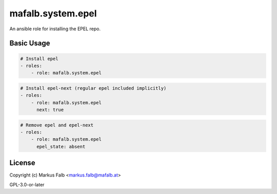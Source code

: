 ..
  Copyright (c) Markus Falb <markus.falb@mafalb.at>
  GNU General Public License v3.0+
  see LICENSE or https://www.gnu.org/licenses/gpl-3.0.txt

.. _ansible_collections.mafalb.system.docsite.epel_role:

mafalb.system.epel
=========================

An ansible role for installing the EPEL repo.

Basic Usage
-----------

.. code-block:: yaml+jinja

    # Install epel
    - roles:
        - role: mafalb.system.epel
..

.. code-block:: yaml+jinja

    # Install epel-next (regular epel included implicitly)
    - roles:
        - role: mafalb.system.epel
          next: true
..

.. code-block:: yaml+jinja

    # Remove epel and epel-next
    - roles:
        - role: mafalb.system.epel
          epel_state: absent
..

License
-------

Copyright (c) Markus Falb <markus.falb@mafalb.at>

GPL-3.0-or-later
